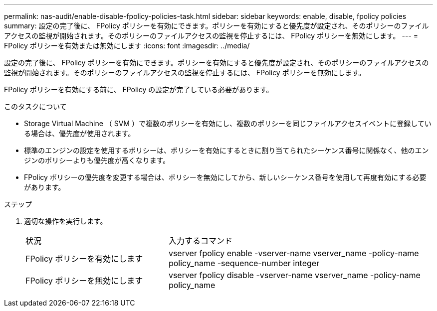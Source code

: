 ---
permalink: nas-audit/enable-disable-fpolicy-policies-task.html 
sidebar: sidebar 
keywords: enable, disable, fpolicy policies 
summary: 設定の完了後に、 FPolicy ポリシーを有効にできます。ポリシーを有効にすると優先度が設定され、そのポリシーのファイルアクセスの監視が開始されます。そのポリシーのファイルアクセスの監視を停止するには、 FPolicy ポリシーを無効にします。 
---
= FPolicy ポリシーを有効または無効にします
:icons: font
:imagesdir: ../media/


[role="lead"]
設定の完了後に、 FPolicy ポリシーを有効にできます。ポリシーを有効にすると優先度が設定され、そのポリシーのファイルアクセスの監視が開始されます。そのポリシーのファイルアクセスの監視を停止するには、 FPolicy ポリシーを無効にします。

FPolicy ポリシーを有効にする前に、 FPolicy の設定が完了している必要があります。

.このタスクについて
* Storage Virtual Machine （ SVM ）で複数のポリシーを有効にし、複数のポリシーを同じファイルアクセスイベントに登録している場合は、優先度が使用されます。
* 標準のエンジンの設定を使用するポリシーは、ポリシーを有効にするときに割り当てられたシーケンス番号に関係なく、他のエンジンのポリシーよりも優先度が高くなります。
* FPolicy ポリシーの優先度を変更する場合は、ポリシーを無効にしてから、新しいシーケンス番号を使用して再度有効にする必要があります。


.ステップ
. 適切な操作を実行します。
+
[cols="35,65"]
|===


| 状況 | 入力するコマンド 


 a| 
FPolicy ポリシーを有効にします
 a| 
vserver fpolicy enable -vserver-name vserver_name -policy-name policy_name -sequence-number integer



 a| 
FPolicy ポリシーを無効にします
 a| 
vserver fpolicy disable -vserver-name vserver_name -policy-name policy_name

|===

